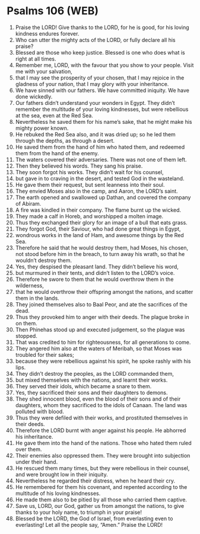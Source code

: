 * Psalms 106 (WEB)
:PROPERTIES:
:ID: WEB/19-PSA106
:END:

1. Praise the LORD! Give thanks to the LORD, for he is good, for his loving kindness endures forever.
2. Who can utter the mighty acts of the LORD, or fully declare all his praise?
3. Blessed are those who keep justice. Blessed is one who does what is right at all times.
4. Remember me, LORD, with the favour that you show to your people. Visit me with your salvation,
5. that I may see the prosperity of your chosen, that I may rejoice in the gladness of your nation, that I may glory with your inheritance.
6. We have sinned with our fathers. We have committed iniquity. We have done wickedly.
7. Our fathers didn’t understand your wonders in Egypt. They didn’t remember the multitude of your loving kindnesses, but were rebellious at the sea, even at the Red Sea.
8. Nevertheless he saved them for his name’s sake, that he might make his mighty power known.
9. He rebuked the Red Sea also, and it was dried up; so he led them through the depths, as through a desert.
10. He saved them from the hand of him who hated them, and redeemed them from the hand of the enemy.
11. The waters covered their adversaries. There was not one of them left.
12. Then they believed his words. They sang his praise.
13. They soon forgot his works. They didn’t wait for his counsel,
14. but gave in to craving in the desert, and tested God in the wasteland.
15. He gave them their request, but sent leanness into their soul.
16. They envied Moses also in the camp, and Aaron, the LORD’s saint.
17. The earth opened and swallowed up Dathan, and covered the company of Abiram.
18. A fire was kindled in their company. The flame burnt up the wicked.
19. They made a calf in Horeb, and worshipped a molten image.
20. Thus they exchanged their glory for an image of a bull that eats grass.
21. They forgot God, their Saviour, who had done great things in Egypt,
22. wondrous works in the land of Ham, and awesome things by the Red Sea.
23. Therefore he said that he would destroy them, had Moses, his chosen, not stood before him in the breach, to turn away his wrath, so that he wouldn’t destroy them.
24. Yes, they despised the pleasant land. They didn’t believe his word,
25. but murmured in their tents, and didn’t listen to the LORD’s voice.
26. Therefore he swore to them that he would overthrow them in the wilderness,
27. that he would overthrow their offspring amongst the nations, and scatter them in the lands.
28. They joined themselves also to Baal Peor, and ate the sacrifices of the dead.
29. Thus they provoked him to anger with their deeds. The plague broke in on them.
30. Then Phinehas stood up and executed judgement, so the plague was stopped.
31. That was credited to him for righteousness, for all generations to come.
32. They angered him also at the waters of Meribah, so that Moses was troubled for their sakes;
33. because they were rebellious against his spirit, he spoke rashly with his lips.
34. They didn’t destroy the peoples, as the LORD commanded them,
35. but mixed themselves with the nations, and learnt their works.
36. They served their idols, which became a snare to them.
37. Yes, they sacrificed their sons and their daughters to demons.
38. They shed innocent blood, even the blood of their sons and of their daughters, whom they sacrificed to the idols of Canaan. The land was polluted with blood.
39. Thus they were defiled with their works, and prostituted themselves in their deeds.
40. Therefore the LORD burnt with anger against his people. He abhorred his inheritance.
41. He gave them into the hand of the nations. Those who hated them ruled over them.
42. Their enemies also oppressed them. They were brought into subjection under their hand.
43. He rescued them many times, but they were rebellious in their counsel, and were brought low in their iniquity.
44. Nevertheless he regarded their distress, when he heard their cry.
45. He remembered for them his covenant, and repented according to the multitude of his loving kindnesses.
46. He made them also to be pitied by all those who carried them captive.
47. Save us, LORD, our God, gather us from amongst the nations, to give thanks to your holy name, to triumph in your praise!
48. Blessed be the LORD, the God of Israel, from everlasting even to everlasting! Let all the people say, “Amen.” Praise the LORD!
